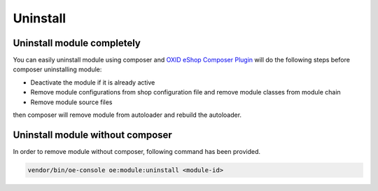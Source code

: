 Uninstall
=========

Uninstall module completely
---------------------------

You can easily uninstall module using composer and
`OXID eShop Composer Plugin <https://github.com/OXID-eSales/oxideshop_composer_plugin>`__ will do the following steps before composer uninstalling module:

* Deactivate the module if it is already active
* Remove module configurations from shop configuration file and remove module classes from module chain
* Remove module source files

then composer will remove module from autoloader and rebuild the autoloader.

Uninstall module without composer
---------------------------------

In order to remove module without composer, following command has been provided.

.. code:: bash

    vendor/bin/oe-console oe:module:uninstall <module-id>

